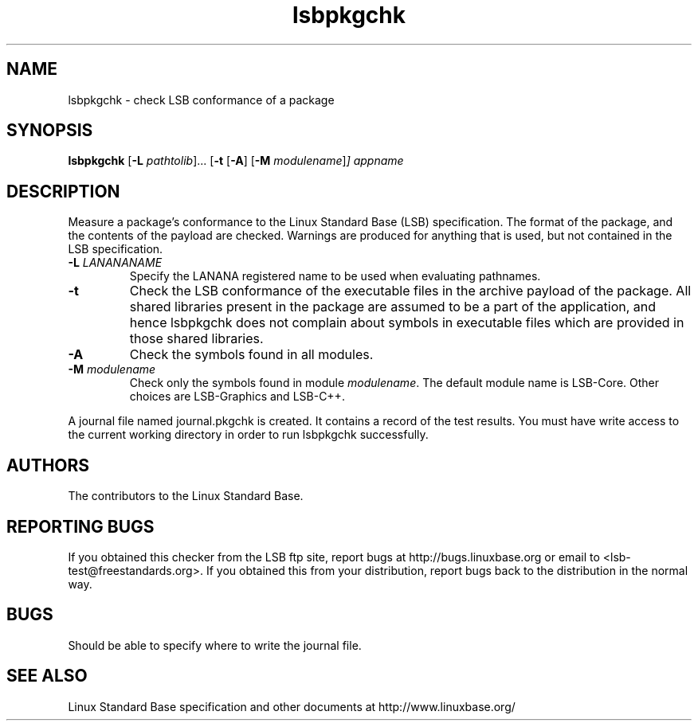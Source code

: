 .TH lsbpkgchk "1" "" "lsbpkgchk (LSB)" LSB
.SH NAME
lsbpkgchk \- check LSB conformance of a package
.SH SYNOPSIS
.B lsbpkgchk
.RB [ \-L
.IR pathtolib ]...
.RB [ \-t 
.RB [ \-A ]
.RB [ \-M
.IR modulename ] ]
.I appname
.SH DESCRIPTION
.PP
Measure a package's conformance to the Linux Standard
Base (LSB) specification. The format of the package, and the contents of the
payload are checked.  Warnings are produced for anything that is used, but not
contained in the LSB specification.
.TP
\fB\-L \fILANANANAME\fR
Specify the LANANA registered name to be used when evaluating pathnames.
.TP
\fB\-t
Check the LSB conformance of the executable files in the archive payload of the 
package. All shared libraries present in the package are assumed to be a part of
the application, and hence lsbpkgchk does not complain about symbols in executable
files which are provided in those shared libraries.
.TP
\fB\-A
Check the symbols found in all modules.
.TP
\fB\-M \fImodulename\fR
Check only the symbols found in module \fImodulename\fR.
The default module name is LSB-Core. Other choices are
LSB-Graphics and LSB-C++.
.PP
A journal file named journal.pkgchk is created. It contains a record of the
test results. You must have write access to the current working directory
in order to run lsbpkgchk successfully.
.SH "AUTHORS"
The contributors to the Linux Standard Base.
.SH "REPORTING BUGS"
If you obtained this checker from the LSB ftp site,
report bugs at http://bugs.linuxbase.org or email to
<lsb-test@freestandards.org>.  If you obtained this
from your distribution, report bugs back to the
distribution in the normal way.
.SH "BUGS"
Should be able to specify where to write the journal file.
.SH "SEE ALSO"
Linux Standard Base specification and other documents at
http://www.linuxbase.org/
